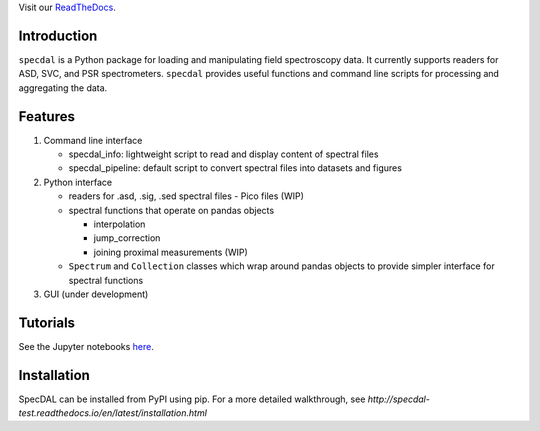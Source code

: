 Visit our `ReadTheDocs <http://specdal.readthedocs.io/en/latest/>`_.

Introduction
============

``specdal`` is a Python package for loading and manipulating field
spectroscopy data. It currently supports readers for ASD, SVC, and PSR
spectrometers. ``specdal`` provides useful functions and command line
scripts for processing and aggregating the data.

Features
========

1. Command line interface

   - specdal_info: lightweight script to read and display content of
     spectral files

   - specdal_pipeline: default script to convert spectral files into
     datasets and figures

2. Python interface

   - readers for .asd, .sig, .sed spectral files
     - Pico files (WIP)

   - spectral functions that operate on pandas objects

     - interpolation

     - jump_correction

     - joining proximal measurements (WIP)

   - ``Spectrum`` and ``Collection`` classes which wrap around pandas
     objects to provide simpler interface for spectral functions

3. GUI (under development)

Tutorials
=========

See the Jupyter notebooks `here
<https://github.com/EnSpec/SpecDAL/tree/master/specdal/examples/>`_.


Installation
============

SpecDAL can be installed from PyPI using pip. For a more detailed
walkthrough, see
`http://specdal-test.readthedocs.io/en/latest/installation.html`


